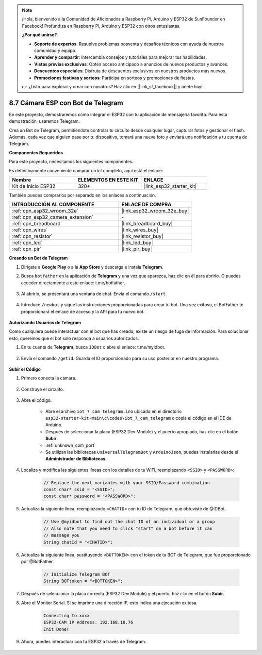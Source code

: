 .. note::

    ¡Hola, bienvenido a la Comunidad de Aficionados a Raspberry Pi, Arduino y ESP32 de SunFounder en Facebook! Profundiza en Raspberry Pi, Arduino y ESP32 con otros entusiastas.

    **¿Por qué unirse?**

    - **Soporte de expertos**: Resuelve problemas posventa y desafíos técnicos con ayuda de nuestra comunidad y equipo.
    - **Aprender y compartir**: Intercambia consejos y tutoriales para mejorar tus habilidades.
    - **Vistas previas exclusivas**: Obtén acceso anticipado a anuncios de nuevos productos y avances.
    - **Descuentos especiales**: Disfruta de descuentos exclusivos en nuestros productos más nuevos.
    - **Promociones festivas y sorteos**: Participa en sorteos y promociones de fiestas.

    👉 ¿Listo para explorar y crear con nosotros? Haz clic en [|link_sf_facebook|] y únete hoy!

.. _iot_telegram:

8.7 Cámara ESP con Bot de Telegram
====================================

En este proyecto, demostraremos cómo integrar el ESP32 con tu aplicación de mensajería favorita. Para esta demostración, usaremos Telegram.

Crea un Bot de Telegram, permitiéndote controlar tu circuito desde cualquier lugar, capturar fotos y gestionar el flash. Además, cada vez que alguien pase por tu dispositivo, tomará una nueva foto y enviará una notificación a tu cuenta de Telegram.

**Componentes Requeridos**

Para este proyecto, necesitamos los siguientes componentes.

Es definitivamente conveniente comprar un kit completo, aquí está el enlace:

.. list-table::
    :widths: 20 20 20
    :header-rows: 1

    *   - Nombre	
        - ELEMENTOS EN ESTE KIT
        - ENLACE
    *   - Kit de Inicio ESP32
        - 320+
        - |link_esp32_starter_kit|

También puedes comprarlos por separado en los enlaces a continuación.

.. list-table::
    :widths: 30 20
    :header-rows: 1

    *   - INTRODUCCIÓN AL COMPONENTE
        - ENLACE DE COMPRA

    *   - :ref:`cpn_esp32_wroom_32e`
        - |link_esp32_wroom_32e_buy|
    *   - :ref:`cpn_esp32_camera_extension`
        - \-
    *   - :ref:`cpn_breadboard`
        - |link_breadboard_buy|
    *   - :ref:`cpn_wires`
        - |link_wires_buy|
    *   - :ref:`cpn_resistor`
        - |link_resistor_buy|
    *   - :ref:`cpn_led`
        - |link_led_buy|
    *   - :ref:`cpn_pir`
        - |link_pir_buy|

**Creando un Bot de Telegram**

#. Dirígete a **Google Play** o a la **App Store** y descarga e instala **Telegram**.

#. Busca ``botfather`` en la aplicación de **Telegram** y una vez que aparezca, haz clic en él para abrirlo. O puedes acceder directamente a este enlace: t.me/botfather.

    .. image:: img/sp230515_135927.png

#. Al abrirlo, se presentará una ventana de chat. Envía el comando ``/start``.

    .. image:: img/sp230515_140149.png

#. Introduce ``/newbot`` y sigue las instrucciones proporcionadas para crear tu bot. Una vez exitoso, el BotFather te proporcionará el enlace de acceso y la API para tu nuevo bot.

    .. image:: img/sp230515_140830.png

**Autorizando Usuarios de Telegram**

Como cualquiera puede interactuar con el bot que has creado, existe un riesgo de fuga de información. Para solucionar esto, queremos que el bot solo responda a usuarios autorizados.

#. En tu cuenta de **Telegram**, busca ``IDBot`` o abre el enlace: t.me/myidbot.

    .. image:: img/sp230515_144241.png

#. Envía el comando ``/getid``. Guarda el ID proporcionado para su uso posterior en nuestro programa.

    .. image:: img/sp230515_144614.png

**Subir el Código**

#. Primero conecta la cámara.

    .. raw:: html

        <video loop autoplay muted style = "max-width:100%">
            <source src="../../_static/video/plugin_camera.mp4" type="video/mp4">
            Tu navegador no soporta el video.
        </video>

#. Construye el circuito.

    .. image:: ../../img/wiring/iot_7_cam_telegram_bb.png
        
#. Abre el código.

    * Abre el archivo ``iot_7_cam_telegram.ino`` ubicado en el directorio ``esp32-starter-kit-main\c\codes\iot_7_cam_telegram`` o copia el código en el IDE de Arduino.
    * Después de seleccionar la placa (ESP32 Dev Module) y el puerto apropiado, haz clic en el botón **Subir**.
    * :ref:`unknown_com_port`
    * Se utilizan las bibliotecas ``UniversalTelegramBot`` y ``ArduinoJson``, puedes instalarlas desde el **Administrador de Bibliotecas**.

    .. raw:: html

        <iframe src=https://create.arduino.cc/editor/sunfounder01/d7c439b0-fca3-4648-9714-900a2859740c/preview?embed style="height:510px;width:100%;margin:10px 0" frameborder=0></iframe>


#. Localiza y modifica las siguientes líneas con los detalles de tu WiFi, reemplazando ``<SSID>`` y ``<PASSWORD>``:

    .. code-block::  Arduino

        // Replace the next variables with your SSID/Password combination
        const char* ssid = "<SSID>";
        const char* password = "<PASSWORD>";

5. Actualiza la siguiente línea, reemplazando ``<CHATID>`` con tu ID de Telegram, que obtuviste de @IDBot.

    .. code-block:: Arduino

        // Use @myidbot to find out the chat ID of an individual or a group
        // Also note that you need to click "start" on a bot before it can
        // message you
        String chatId = "<CHATID>";

#. Actualiza la siguiente línea, sustituyendo ``<BOTTOKEN>`` con el token de tu BOT de Telegram, que fue proporcionado por @BotFather.

    .. code-block:: Arduino

        // Initialize Telegram BOT
        String BOTtoken = "<BOTTOKEN>";

#. Después de seleccionar la placa correcta (ESP32 Dev Module) y el puerto, haz clic en el botón **Subir**.
#. Abre el Monitor Serial. Si se imprime una dirección IP, esto indica una ejecución exitosa.

    .. code-block::

        Connecting to xxxx
        ESP32-CAM IP Address: 192.168.18.76
        Init Done!

#. Ahora, puedes interactuar con tu ESP32 a través de Telegram.

    .. image:: img/sp230515_161237.png
